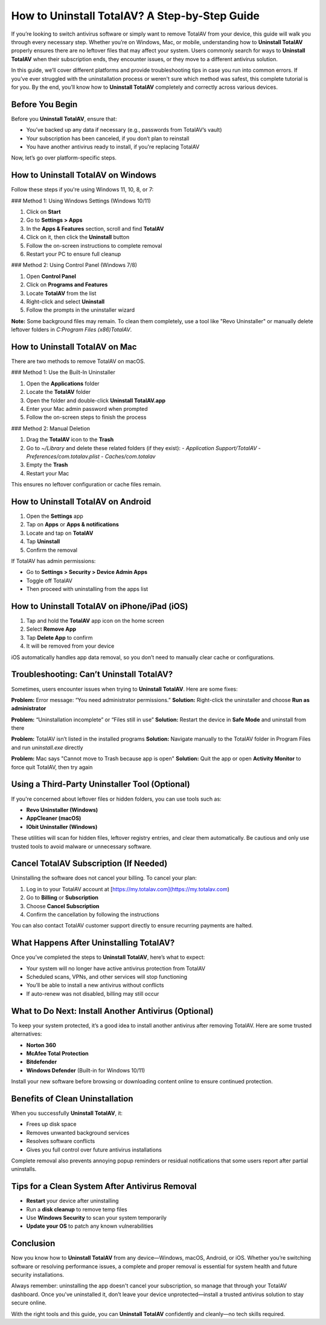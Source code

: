 How to Uninstall TotalAV? A Step-by-Step Guide
==============================================
If you’re looking to switch antivirus software or simply want to remove TotalAV from your device, this guide will walk you through every necessary step. Whether you’re on Windows, Mac, or mobile, understanding how to **Uninstall TotalAV** properly ensures there are no leftover files that may affect your system. Users commonly search for ways to **Uninstall TotalAV** when their subscription ends, they encounter issues, or they move to a different antivirus solution.

In this guide, we’ll cover different platforms and provide troubleshooting tips in case you run into common errors. If you’ve ever struggled with the uninstallation process or weren't sure which method was safest, this complete tutorial is for you. By the end, you’ll know how to **Uninstall TotalAV** completely and correctly across various devices.

Before You Begin
----------------

Before you **Uninstall TotalAV**, ensure that:

- You’ve backed up any data if necessary (e.g., passwords from TotalAV’s vault)
- Your subscription has been canceled, if you don’t plan to reinstall
- You have another antivirus ready to install, if you're replacing TotalAV

Now, let’s go over platform-specific steps.

How to Uninstall TotalAV on Windows
-----------------------------------

Follow these steps if you're using Windows 11, 10, 8, or 7:

### Method 1: Using Windows Settings (Windows 10/11)

1. Click on **Start**
2. Go to **Settings > Apps**
3. In the **Apps & Features** section, scroll and find **TotalAV**
4. Click on it, then click the **Uninstall** button
5. Follow the on-screen instructions to complete removal
6. Restart your PC to ensure full cleanup

### Method 2: Using Control Panel (Windows 7/8)

1. Open **Control Panel**
2. Click on **Programs and Features**
3. Locate **TotalAV** from the list
4. Right-click and select **Uninstall**
5. Follow the prompts in the uninstaller wizard

**Note:** Some background files may remain. To clean them completely, use a tool like "Revo Uninstaller" or manually delete leftover folders in `C:\Program Files (x86)\TotalAV`.

How to Uninstall TotalAV on Mac
-------------------------------

There are two methods to remove TotalAV on macOS.

### Method 1: Use the Built-In Uninstaller

1. Open the **Applications** folder
2. Locate the **TotalAV** folder
3. Open the folder and double-click **Uninstall TotalAV.app**
4. Enter your Mac admin password when prompted
5. Follow the on-screen steps to finish the process

### Method 2: Manual Deletion

1. Drag the **TotalAV** icon to the **Trash**
2. Go to `~/Library` and delete these related folders (if they exist):
   - `Application Support/TotalAV`
   - `Preferences/com.totalav.plist`
   - `Caches/com.totalav`
3. Empty the **Trash**
4. Restart your Mac

This ensures no leftover configuration or cache files remain.

How to Uninstall TotalAV on Android
-----------------------------------

1. Open the **Settings** app
2. Tap on **Apps** or **Apps & notifications**
3. Locate and tap on **TotalAV**
4. Tap **Uninstall**
5. Confirm the removal

If TotalAV has admin permissions:

- Go to **Settings > Security > Device Admin Apps**
- Toggle off TotalAV
- Then proceed with uninstalling from the apps list

How to Uninstall TotalAV on iPhone/iPad (iOS)
---------------------------------------------

1. Tap and hold the **TotalAV** app icon on the home screen
2. Select **Remove App**
3. Tap **Delete App** to confirm
4. It will be removed from your device

iOS automatically handles app data removal, so you don’t need to manually clear cache or configurations.

Troubleshooting: Can’t Uninstall TotalAV?
-----------------------------------------

Sometimes, users encounter issues when trying to **Uninstall TotalAV**. Here are some fixes:

**Problem:** Error message: “You need administrator permissions.”  
**Solution:** Right-click the uninstaller and choose **Run as administrator**

**Problem:** “Uninstallation incomplete” or “Files still in use”  
**Solution:** Restart the device in **Safe Mode** and uninstall from there

**Problem:** TotalAV isn’t listed in the installed programs  
**Solution:** Navigate manually to the TotalAV folder in Program Files and run `uninstall.exe` directly

**Problem:** Mac says "Cannot move to Trash because app is open"  
**Solution:** Quit the app or open **Activity Monitor** to force quit TotalAV, then try again

Using a Third-Party Uninstaller Tool (Optional)
-----------------------------------------------

If you're concerned about leftover files or hidden folders, you can use tools such as:

- **Revo Uninstaller (Windows)**
- **AppCleaner (macOS)**
- **IObit Uninstaller (Windows)**

These utilities will scan for hidden files, leftover registry entries, and clear them automatically. Be cautious and only use trusted tools to avoid malware or unnecessary software.

Cancel TotalAV Subscription (If Needed)
---------------------------------------

Uninstalling the software does not cancel your billing. To cancel your plan:

1. Log in to your TotalAV account at [https://my.totalav.com](https://my.totalav.com)
2. Go to **Billing** or **Subscription**
3. Choose **Cancel Subscription**
4. Confirm the cancellation by following the instructions

You can also contact TotalAV customer support directly to ensure recurring payments are halted.

What Happens After Uninstalling TotalAV?
----------------------------------------

Once you’ve completed the steps to **Uninstall TotalAV**, here’s what to expect:

- Your system will no longer have active antivirus protection from TotalAV
- Scheduled scans, VPNs, and other services will stop functioning
- You’ll be able to install a new antivirus without conflicts
- If auto-renew was not disabled, billing may still occur

What to Do Next: Install Another Antivirus (Optional)
------------------------------------------------------

To keep your system protected, it’s a good idea to install another antivirus after removing TotalAV. Here are some trusted alternatives:

- **Norton 360**
- **McAfee Total Protection**
- **Bitdefender**
- **Windows Defender** (Built-in for Windows 10/11)

Install your new software before browsing or downloading content online to ensure continued protection.

Benefits of Clean Uninstallation
--------------------------------

When you successfully **Uninstall TotalAV**, it:

- Frees up disk space
- Removes unwanted background services
- Resolves software conflicts
- Gives you full control over future antivirus installations

Complete removal also prevents annoying popup reminders or residual notifications that some users report after partial uninstalls.

Tips for a Clean System After Antivirus Removal
-----------------------------------------------

- **Restart** your device after uninstalling
- Run a **disk cleanup** to remove temp files
- Use **Windows Security** to scan your system temporarily
- **Update your OS** to patch any known vulnerabilities

Conclusion
----------

Now you know how to **Uninstall TotalAV** from any device—Windows, macOS, Android, or iOS. Whether you’re switching software or resolving performance issues, a complete and proper removal is essential for system health and future security installations.

Always remember: uninstalling the app doesn't cancel your subscription, so manage that through your TotalAV dashboard. Once you've uninstalled it, don’t leave your device unprotected—install a trusted antivirus solution to stay secure online.

With the right tools and this guide, you can **Uninstall TotalAV** confidently and cleanly—no tech skills required.